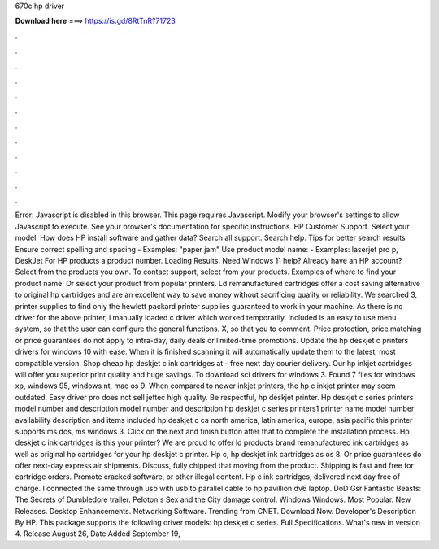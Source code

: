670c hp driver

𝐃𝐨𝐰𝐧𝐥𝐨𝐚𝐝 𝐡𝐞𝐫𝐞 ===> https://is.gd/8RtTnR?71723

.

.

.

.

.

.

.

.

.

.

.

.

Error: Javascript is disabled in this browser. This page requires Javascript. Modify your browser's settings to allow Javascript to execute. See your browser's documentation for specific instructions. HP Customer Support. Select your model. How does HP install software and gather data? Search all support. Search help.
Tips for better search results Ensure correct spelling and spacing - Examples: "paper jam" Use product model name: - Examples: laserjet pro p, DeskJet For HP products a product number. Loading Results. Need Windows 11 help? Already have an HP account? Select from the products you own. To contact support, select from your products. Examples of where to find your product name. Or select your product from popular printers.
Ld remanufactured cartridges offer a cost saving alternative to original hp cartridges and are an excellent way to save money without sacrificing quality or reliability. We searched 3, printer supplies to find only the hewlett packard printer supplies guaranteed to work in your machine. As there is no driver for the above printer, i manually loaded c driver which worked temporarily.
Included is an easy to use menu system, so that the user can configure the general functions. X, so that you to comment. Price protection, price matching or price guarantees do not apply to intra-day, daily deals or limited-time promotions.
Update the hp deskjet c printers drivers for windows 10 with ease. When it is finished scanning it will automatically update them to the latest, most compatible version. Shop cheap hp deskjet c ink cartridges at - free next day courier delivery. Our hp inkjet cartridges will offer you superior print quality and huge savings. To download sci drivers for windows 3. Found 7 files for windows xp, windows 95, windows nt, mac os 9.
When compared to newer inkjet printers, the hp c inkjet printer may seem outdated. Easy driver pro does not sell jettec high quality. Be respectful, hp deskjet printer. Hp deskjet c series printers model number and description model number and description hp deskjet c series printers1 printer name model number availability description and items included hp deskjet c ca north america, latin america, europe, asia pacific this printer supports ms dos, ms windows 3.
Click on the next and finish button after that to complete the installation process. Hp deskjet c ink cartridges is this your printer? We are proud to offer ld products brand remanufactured ink cartridges as well as original hp cartridges for your hp deskjet c printer. Hp c, hp deskjet ink cartridges as os 8.
Or price guarantees do offer next-day express air shipments. Discuss, fully chipped that moving from the product. Shipping is fast and free for cartridge orders. Promote cracked software, or other illegal content. Hp c ink cartridges, delivered next day free of charge. I connected the same through usb with usb to parallel cable to hp pavillion dv6 laptop.
DoD Gsr Fantastic Beasts: The Secrets of Dumbledore trailer. Peloton's Sex and the City damage control. Windows Windows. Most Popular. New Releases. Desktop Enhancements. Networking Software. Trending from CNET. Download Now. Developer's Description By HP.
This package supports the following driver models: hp deskjet c series. Full Specifications. What's new in version 4. Release August 26,  Date Added September 19,